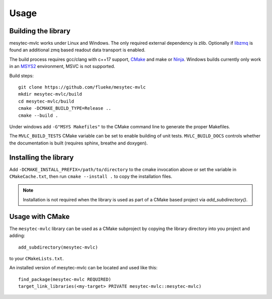 Usage
*****

.. highlight:: shell

Building the library
====================

mesytec-mvlc works under Linux and Windows. The only required external
dependency is zlib. Optionally if `libzmq <https://github.com/zeromq/libzmq>`_
is found an additional zmq based readout data transport is enabled.

The build process requires gcc/clang with c++17 support, `CMake
<https://cmake.org>`_ and make or `Ninja <https://ninja-build.org/>`_. Windows
builds currently only work in an `MSYS2 <https://www.msys2.org/>`_ environment,
MSVC is not supported.

Build steps: ::

    git clone https://github.com/flueke/mesytec-mvlc
    mkdir mesytec-mvlc/build
    cd mesytec-mvlc/build
    cmake -DCMAKE_BUILD_TYPE=Release ..
    cmake --build .

Under windows add ``-G"MSYS Makefiles"`` to the CMake command line to generate
the proper Makefiles.

The ``MVLC_BUILD_TESTS`` CMake variable can be set to enable building of unit
tests. ``MVLC_BUILD_DOCS`` controls whether the documentation is built
(requires sphinx, breathe and doxygen).

Installing the library
======================

Add ``-DCMAKE_INSTALL_PREFIX=/path/to/directory`` to the cmake invocation above
or set the variable in ``CMakeCache.txt``, then run ``cmake --install .`` to
copy the installation files.

.. note::
   Installation is not required when the library is used as part of a CMake based
   project via *add_subdirectory()*.

Usage with CMake
================

.. highlight:: cmake

The ``mesytec-mvlc`` library can be used as a CMake subproject by copying the
library directory into you project and adding::

    add_subdirectory(mesytec-mvlc)

to your ``CMakeLists.txt``.

An installed version of mesytec-mvlc can be located and used like this: ::

    find_package(mesytec-mvlc REQUIRED)
    target_link_libraries(<my-target> PRIVATE mesytec-mvlc::mesytec-mvlc)

.. todo::
   For ``find_package(mesytec-mvlc)`` to work with non-standard installation
   paths the ``CMAKE_PREFIX_PATH`` environment variable has to be updated to
   contain the path to XXX
